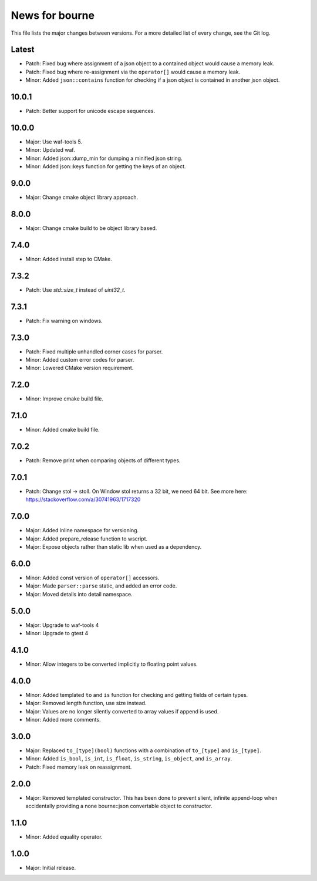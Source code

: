 News for bourne
===============

This file lists the major changes between versions. For a more detailed list of
every change, see the Git log.

Latest
------
* Patch: Fixed bug where assignment of a json object to a contained object would
  cause a memory leak.
* Patch: Fixed bug where re-assignment via the ``operator[]`` would cause a memory
  leak.
* Minor: Added ``json::contains`` function for checking if a json object is contained
  in another json object.

10.0.1
------
* Patch: Better support for unicode escape sequences.

10.0.0
------
* Major: Use waf-tools 5.
* Minor: Updated waf.
* Minor: Added json::dump_min for dumping a minified json string.
* Minor: Added json::keys function for getting the keys of an object.

9.0.0
-----
* Major: Change cmake object library approach.

8.0.0
-----
* Major: Change cmake build to be object library based.

7.4.0
-----
* Minor: Added install step to CMake.

7.3.2
-----
* Patch: Use `std::size_t` instead of `uint32_t`.

7.3.1
-----
* Patch: Fix warning on windows.

7.3.0
-----
* Patch: Fixed multiple unhandled corner cases for parser.
* Minor: Added custom error codes for parser.
* Minor: Lowered CMake version requirement.

7.2.0
-----
* Minor: Improve cmake build file.

7.1.0
-----
* Minor: Added cmake build file.

7.0.2
-----
* Patch: Remove print when comparing objects of different types.

7.0.1
-----
* Patch: Change stol -> stoll. On Window stol returns a 32 bit, we need 64 bit.
  See more here: https://stackoverflow.com/a/30741963/1717320

7.0.0
-----
* Major: Added inline namespace for versioning.
* Major: Added prepare_release function to wscript.
* Major: Expose objects rather than static lib when used as a dependency.

6.0.0
-----
* Minor: Added const version of ``operator[]`` accessors.
* Major: Made ``parser::parse`` static, and added an error code.
* Major: Moved details into detail namespace.

5.0.0
-----
* Major: Upgrade to waf-tools 4
* Minor: Upgrade to gtest 4

4.1.0
-----
* Minor: Allow integers to be converted implicitly to floating point values.

4.0.0
-----
* Minor: Added templated ``to`` and ``is`` function for checking and getting
  fields of certain types.
* Major: Removed length function, use size instead.
* Major: Values are no longer silently converted to array values if append is
  used.
* Minor: Added more comments.

3.0.0
-----
* Major: Replaced ``to_[type](bool)`` functions with a combination of
  ``to_[type]`` and ``is_[type]``.
* Minor: Added ``is_bool``, ``is_int``, ``is_float``, ``is_string``, ``is_object``, and
  ``is_array``.
* Patch: Fixed memory leak on reassignment.

2.0.0
-----
* Major: Removed templated constructor. This has been done to prevent slient,
  infinite append-loop when accidentally providing a none bourne::json
  convertable object to constructor.

1.1.0
-----
* Minor: Added equality operator.

1.0.0
-----
* Major: Initial release.
